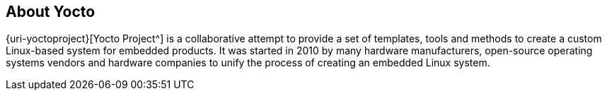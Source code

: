 == About Yocto
{uri-yoctoproject}[Yocto Project^] is a collaborative attempt to provide a
set of templates, tools and methods to create a custom Linux-based system
for embedded products. It was started in 2010 by many hardware manufacturers,
open-source operating systems vendors and hardware companies to unify the
process of creating an embedded Linux system.
